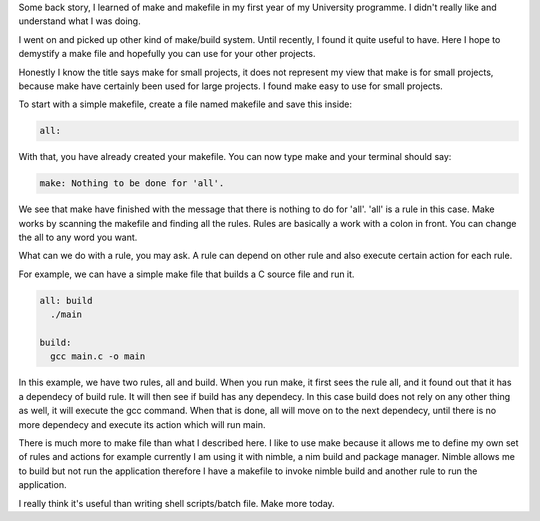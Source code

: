 .. title: Make for small projects
.. slug: make-for-small-projects
.. date: 2018-10-06 18:23:06 UTC+08:00
.. tags:
.. category:
.. link:
.. description:
.. type: text

Some back story, I learned of make and makefile in my first year of my University programme. I didn't really like and understand what I was doing.

I went on and picked up other kind of make/build system. Until recently, I found it quite useful to have. Here I hope to demystify a make file and hopefully you can use for your other projects.

Honestly I know the title says make for small projects, it does not represent my view that make is for small projects, because make have certainly been used for large projects. I found make easy to use for small projects.

To start with a simple makefile, create a file named makefile and save this inside:

.. code-block:: makefile

    all:

With that, you have already created your makefile. You can now type make and your terminal should say:

.. code-block:: shell

    make: Nothing to be done for 'all'.

We see that make have finished with the message that there is nothing to do for 'all'. 'all' is a rule in this case. Make works by scanning the makefile and finding all the rules. Rules are basically a work with a colon in front. You can change the all to any word you want.

What can we do with a rule, you may ask. A rule can depend on other rule and also execute certain action for each rule.

For example, we can have a simple make file that builds a C source file and run it.

.. code-block:: makefile

    all: build
      ./main

    build:
      gcc main.c -o main

In this example, we have two rules, all and build. When you run make, it first sees the rule all, and it found out that it has a dependecy of build rule. It will then see if build has any dependecy. In this case build does not rely on any other thing as well, it will execute the gcc command. When that is done, all will move on to the next dependecy, until there is no more dependecy and execute its action which will run main.

There is much more to make file than what I described here. I like to use make because it allows me to define my own set of rules and actions for example currently I am using it with nimble, a nim build and package manager. Nimble allows me to build but not run the application therefore I have a makefile to invoke nimble build and another rule to run the application.

I really think it's useful than writing shell scripts/batch file. Make more today.
